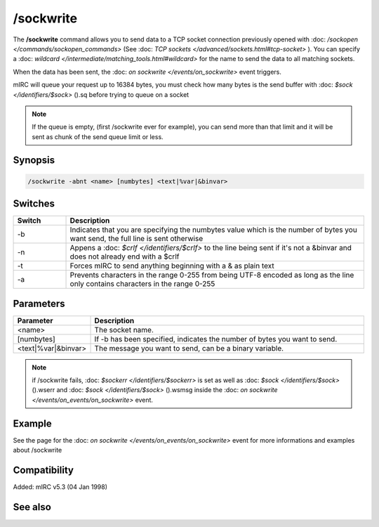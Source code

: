 /sockwrite
==========

The **/sockwrite** command allows you to send data to a TCP socket connection previously opened with :doc: `/sockopen </commands/sockopen_commands>` (See :doc: `TCP sockets </advanced/sockets.html#tcp-socket>` ).
You can specify a :doc: `wildcard </intermediate/matching_tools.html#wildcard>` for the name to send the data to all matching sockets.

When the data has been sent, the :doc: `on sockwrite </events/on_sockwrite>` event triggers.

mIRC will queue your request up to 16384 bytes, you must check how many bytes is the send buffer with :doc: `$sock </identifiers/$sock>` ().sq before trying to queue on a socket

.. note:: If the queue is empty, (first /sockwrite ever for example), you can send more than that limit and it will be sent as chunk of the send queue limit or less.

Synopsis
--------

.. code:: text

    /sockwrite -abnt <name> [numbytes] <text|%var|&binvar>

Switches
--------

.. list-table::
    :widths: 15 85
    :header-rows: 1

    * - Switch
      - Description
    * - -b
      - Indicates that you are specifying the numbytes value which is the number of bytes you want send, the full line is sent otherwise
    * - -n
      - Appens a :doc: `$crlf </identifiers/$crlf>` to the line being sent if it's not a &binvar and does not already end with a $crlf
    * - -t
      - Forces mIRC to send anything beginning with a & as plain text
    * - -a
      - Prevents characters in the range 0-255 from being UTF-8 encoded as long as the line only contains characters in the range 0-255

Parameters
----------

.. list-table::
    :widths: 15 85
    :header-rows: 1

    * - Parameter
      - Description
    * - <name>
      - The socket name.
    * - [numbytes]
      - If -b has been specified, indicates the number of bytes you want to send.
    * - <text|%var|&binvar>
      - The message you want to send, can be a binary variable.

.. note:: if /sockwrite fails, :doc: `$sockerr </identifiers/$sockerr>` is set as well as :doc: `$sock </identifiers/$sock>` ().wserr and :doc: `$sock </identifiers/$sock>` ().wsmsg inside the :doc: `on sockwrite </events/on_events/on_sockwrite>` event.

Example
-------

See the page for the :doc: `on sockwrite </events/on_events/on_sockwrite>` event for more informations and examples about /sockwrite

Compatibility
-------------

Added: mIRC v5.3 (04 Jan 1998)

See also
--------

.. hlist::
    :columns: 4

    * :doc: `/sockopen </commands/sockopen>`
    * :doc: `/sockread </commands/sockread>`
    * :doc: `/sockmark </commands/sockmark>`
    * :doc: `on sockwrite </events/on_sockwrite>`
    * :doc: `on sockread </events/on_sockread>`
    * :doc: `$sockerr </identifiers/$sockerr>`
    * :doc: `$sock() </identifiers/$sock>`
